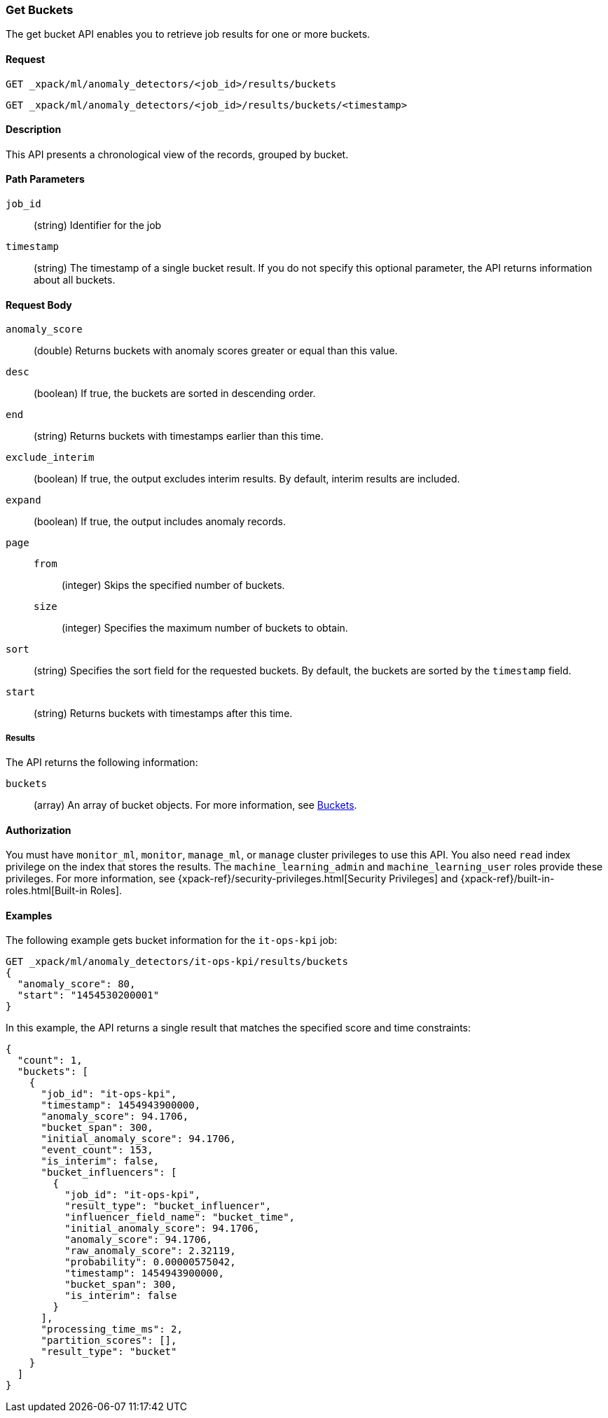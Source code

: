 [role="xpack"]
[[ml-get-bucket]]
=== Get Buckets

The get bucket API enables you to retrieve job results for one or more buckets.


==== Request

`GET _xpack/ml/anomaly_detectors/<job_id>/results/buckets` +

`GET _xpack/ml/anomaly_detectors/<job_id>/results/buckets/<timestamp>`


==== Description

This API presents a chronological view of the records, grouped by bucket.


==== Path Parameters

`job_id`::
  (string) Identifier for the job

`timestamp`::
  (string) The timestamp of a single bucket result.
  If you do not specify this optional parameter, the API returns information
  about all buckets.


==== Request Body

`anomaly_score`::
  (double) Returns buckets with anomaly scores greater or equal than this value.

`desc`::
  (boolean) If true, the buckets are sorted in descending order.

`end`::
  (string) Returns buckets with timestamps earlier than this time.

`exclude_interim`::
  (boolean) If true, the output excludes interim results.
  By default, interim results are included.

`expand`::
  (boolean) If true, the output includes anomaly records.

`page`::
`from`:::
  (integer) Skips the specified number of buckets.
`size`:::
  (integer) Specifies the maximum number of buckets to obtain.

`sort`::
  (string) Specifies the sort field for the requested buckets.
  By default, the buckets are sorted by the `timestamp` field.

`start`::
  (string) Returns buckets with timestamps after this time.


===== Results

The API returns the following information:

`buckets`::
  (array) An array of bucket objects. For more information, see
  <<ml-results-buckets,Buckets>>.


==== Authorization

You must have `monitor_ml`, `monitor`, `manage_ml`, or `manage` cluster
privileges to use this API. You also need `read` index privilege on the index
that stores the results. The `machine_learning_admin` and `machine_learning_user`
roles provide these privileges. For more information, see
{xpack-ref}/security-privileges.html[Security Privileges] and
{xpack-ref}/built-in-roles.html[Built-in Roles].
//<<security-privileges>> and <<built-in-roles>>.


==== Examples

The following example gets bucket information for the `it-ops-kpi` job:

[source,js]
--------------------------------------------------
GET _xpack/ml/anomaly_detectors/it-ops-kpi/results/buckets
{
  "anomaly_score": 80,
  "start": "1454530200001"
}
--------------------------------------------------
// CONSOLE
// TEST[skip:todo]

In this example, the API returns a single result that matches the specified
score and time constraints:
[source,js]
----
{
  "count": 1,
  "buckets": [
    {
      "job_id": "it-ops-kpi",
      "timestamp": 1454943900000,
      "anomaly_score": 94.1706,
      "bucket_span": 300,
      "initial_anomaly_score": 94.1706,
      "event_count": 153,
      "is_interim": false,
      "bucket_influencers": [
        {
          "job_id": "it-ops-kpi",
          "result_type": "bucket_influencer",
          "influencer_field_name": "bucket_time",
          "initial_anomaly_score": 94.1706,
          "anomaly_score": 94.1706,
          "raw_anomaly_score": 2.32119,
          "probability": 0.00000575042,
          "timestamp": 1454943900000,
          "bucket_span": 300,
          "is_interim": false
        }
      ],
      "processing_time_ms": 2,
      "partition_scores": [],
      "result_type": "bucket"
    }
  ]
}
----
